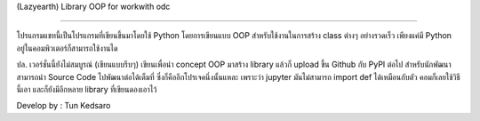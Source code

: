 (Lazyearth) Library OOP for workwith odc

==============================================

โปรแกรมแชทนี้เป็นโปรแกรมที่เขียนขึ้นมาโดยใช้ Python โดยการเขียนแบบ OOP สำหรับใช้งานในการสร้าง class ต่างๆ อย่างรวดเร็ว เพียงแค่มี Python อยู่ในคอมพิวเตอร์ก็สามารถใช้งานได



ปล. เวอร์ชั่นนี้ยังไม่สมบูรณ์ (เขียนแบบรีบๆ) เขียนเพื่อนำ concept OOP มาสร้าง library แล้วก็ upload ขึ้น Github กับ PyPI ต่อไป สำหรับนักพัฒนาสามารถนำ Source Code ไปพัฒนาต่อได้เต็มที่ ซึ่งก็คืออีกโปรเจคนึ่งนั้นแหละ เพราะว่า jupyter มันไม่สามารถ import def ได้เหมือนกับตัว คอมก็เลยใช้วิธีนี้เอา และก็ยังมีอีกหลาย library ที่เขียนดองเอาไว้



Develop by : Tun Kedsaro 


